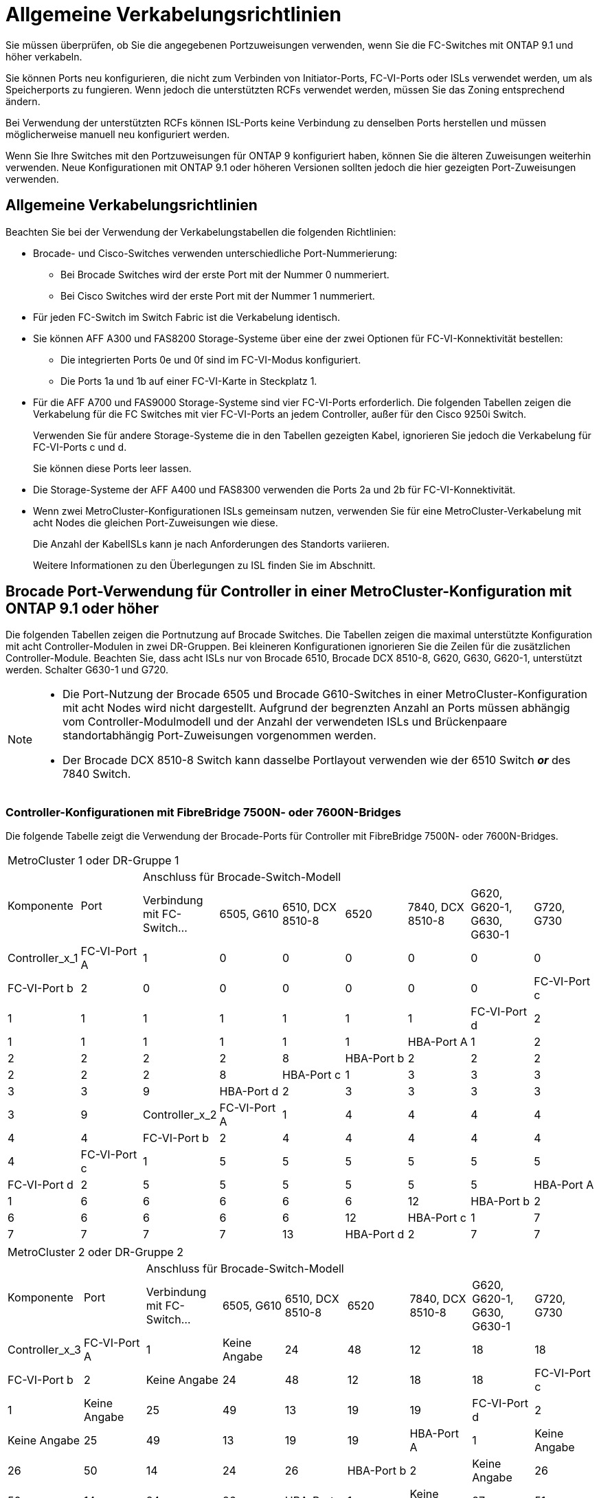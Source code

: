 = Allgemeine Verkabelungsrichtlinien
:allow-uri-read: 


Sie müssen überprüfen, ob Sie die angegebenen Portzuweisungen verwenden, wenn Sie die FC-Switches mit ONTAP 9.1 und höher verkabeln.

Sie können Ports neu konfigurieren, die nicht zum Verbinden von Initiator-Ports, FC-VI-Ports oder ISLs verwendet werden, um als Speicherports zu fungieren. Wenn jedoch die unterstützten RCFs verwendet werden, müssen Sie das Zoning entsprechend ändern.

Bei Verwendung der unterstützten RCFs können ISL-Ports keine Verbindung zu denselben Ports herstellen und müssen möglicherweise manuell neu konfiguriert werden.

Wenn Sie Ihre Switches mit den Portzuweisungen für ONTAP 9 konfiguriert haben, können Sie die älteren Zuweisungen weiterhin verwenden. Neue Konfigurationen mit ONTAP 9.1 oder höheren Versionen sollten jedoch die hier gezeigten Port-Zuweisungen verwenden.



== Allgemeine Verkabelungsrichtlinien

Beachten Sie bei der Verwendung der Verkabelungstabellen die folgenden Richtlinien:

* Brocade- und Cisco-Switches verwenden unterschiedliche Port-Nummerierung:
+
** Bei Brocade Switches wird der erste Port mit der Nummer 0 nummeriert.
** Bei Cisco Switches wird der erste Port mit der Nummer 1 nummeriert.


* Für jeden FC-Switch im Switch Fabric ist die Verkabelung identisch.
* Sie können AFF A300 und FAS8200 Storage-Systeme über eine der zwei Optionen für FC-VI-Konnektivität bestellen:
+
** Die integrierten Ports 0e und 0f sind im FC-VI-Modus konfiguriert.
** Die Ports 1a und 1b auf einer FC-VI-Karte in Steckplatz 1.


* Für die AFF A700 und FAS9000 Storage-Systeme sind vier FC-VI-Ports erforderlich. Die folgenden Tabellen zeigen die Verkabelung für die FC Switches mit vier FC-VI-Ports an jedem Controller, außer für den Cisco 9250i Switch.
+
Verwenden Sie für andere Storage-Systeme die in den Tabellen gezeigten Kabel, ignorieren Sie jedoch die Verkabelung für FC-VI-Ports c und d.

+
Sie können diese Ports leer lassen.

* Die Storage-Systeme der AFF A400 und FAS8300 verwenden die Ports 2a und 2b für FC-VI-Konnektivität.
* Wenn zwei MetroCluster-Konfigurationen ISLs gemeinsam nutzen, verwenden Sie für eine MetroCluster-Verkabelung mit acht Nodes die gleichen Port-Zuweisungen wie diese.
+
Die Anzahl der KabelISLs kann je nach Anforderungen des Standorts variieren.

+
Weitere Informationen zu den Überlegungen zu ISL finden Sie im Abschnitt.





== Brocade Port-Verwendung für Controller in einer MetroCluster-Konfiguration mit ONTAP 9.1 oder höher

Die folgenden Tabellen zeigen die Portnutzung auf Brocade Switches. Die Tabellen zeigen die maximal unterstützte Konfiguration mit acht Controller-Modulen in zwei DR-Gruppen. Bei kleineren Konfigurationen ignorieren Sie die Zeilen für die zusätzlichen Controller-Module. Beachten Sie, dass acht ISLs nur von Brocade 6510, Brocade DCX 8510-8, G620, G630, G620-1, unterstützt werden. Schalter G630-1 und G720.

[NOTE]
====
* Die Port-Nutzung der Brocade 6505 und Brocade G610-Switches in einer MetroCluster-Konfiguration mit acht Nodes wird nicht dargestellt. Aufgrund der begrenzten Anzahl an Ports müssen abhängig vom Controller-Modulmodell und der Anzahl der verwendeten ISLs und Brückenpaare standortabhängig Port-Zuweisungen vorgenommen werden.
* Der Brocade DCX 8510-8 Switch kann dasselbe Portlayout verwenden wie der 6510 Switch *_or_* des 7840 Switch.


====


=== Controller-Konfigurationen mit FibreBridge 7500N- oder 7600N-Bridges

Die folgende Tabelle zeigt die Verwendung der Brocade-Ports für Controller mit FibreBridge 7500N- oder 7600N-Bridges.

|===


9+| MetroCluster 1 oder DR-Gruppe 1 


.2+| Komponente .2+| Port 7+| Anschluss für Brocade-Switch-Modell 


| Verbindung mit FC-Switch... | 6505, G610 | 6510, DCX 8510-8 | 6520 | 7840, DCX 8510-8 | G620, G620-1, G630, G630-1 | G720, G730 


 a| 
Controller_x_1
 a| 
FC-VI-Port A
 a| 
1
 a| 
0
 a| 
0
 a| 
0
 a| 
0
 a| 
0
 a| 
0



 a| 
FC-VI-Port b
 a| 
2
 a| 
0
 a| 
0
 a| 
0
 a| 
0
 a| 
0
 a| 
0



 a| 
FC-VI-Port c
 a| 
1
 a| 
1
 a| 
1
 a| 
1
 a| 
1
 a| 
1
 a| 
1



 a| 
FC-VI-Port d
 a| 
2
 a| 
1
 a| 
1
 a| 
1
 a| 
1
 a| 
1
 a| 
1



 a| 
HBA-Port A
 a| 
1
 a| 
2
 a| 
2
 a| 
2
 a| 
2
 a| 
2
 a| 
8



 a| 
HBA-Port b
 a| 
2
 a| 
2
 a| 
2
 a| 
2
 a| 
2
 a| 
2
 a| 
8



 a| 
HBA-Port c
 a| 
1
 a| 
3
 a| 
3
 a| 
3
 a| 
3
 a| 
3
 a| 
9



 a| 
HBA-Port d
 a| 
2
 a| 
3
 a| 
3
 a| 
3
 a| 
3
 a| 
3
 a| 
9



 a| 
Controller_x_2
 a| 
FC-VI-Port A
 a| 
1
 a| 
4
 a| 
4
 a| 
4
 a| 
4
 a| 
4
 a| 
4



 a| 
FC-VI-Port b
 a| 
2
 a| 
4
 a| 
4
 a| 
4
 a| 
4
 a| 
4
 a| 
4



 a| 
FC-VI-Port c
 a| 
1
 a| 
5
 a| 
5
 a| 
5
 a| 
5
 a| 
5
 a| 
5



 a| 
FC-VI-Port d
 a| 
2
 a| 
5
 a| 
5
 a| 
5
 a| 
5
 a| 
5
 a| 
5



 a| 
HBA-Port A
 a| 
1
 a| 
6
 a| 
6
 a| 
6
 a| 
6
 a| 
6
 a| 
12



 a| 
HBA-Port b
 a| 
2
 a| 
6
 a| 
6
 a| 
6
 a| 
6
 a| 
6
 a| 
12



 a| 
HBA-Port c
 a| 
1
 a| 
7
 a| 
7
 a| 
7
 a| 
7
 a| 
7
 a| 
13



 a| 
HBA-Port d
 a| 
2
 a| 
7
 a| 
7
 a| 
7
 a| 
7
 a| 
7
 a| 
13

|===
|===


9+| MetroCluster 2 oder DR-Gruppe 2 


.2+| Komponente .2+| Port 7+| Anschluss für Brocade-Switch-Modell 


| Verbindung mit FC-Switch... | 6505, G610 | 6510, DCX 8510-8 | 6520 | 7840, DCX 8510-8 | G620, G620-1, G630, G630-1 | G720, G730 


 a| 
Controller_x_3
 a| 
FC-VI-Port A
 a| 
1
 a| 
Keine Angabe
 a| 
24
 a| 
48
 a| 
12
 a| 
18
 a| 
18



 a| 
FC-VI-Port b
 a| 
2
 a| 
Keine Angabe
 a| 
24
 a| 
48
 a| 
12
 a| 
18
 a| 
18



 a| 
FC-VI-Port c
 a| 
1
 a| 
Keine Angabe
 a| 
25
 a| 
49
 a| 
13
 a| 
19
 a| 
19



 a| 
FC-VI-Port d
 a| 
2
 a| 
Keine Angabe
 a| 
25
 a| 
49
 a| 
13
 a| 
19
 a| 
19



 a| 
HBA-Port A
 a| 
1
 a| 
Keine Angabe
 a| 
26
 a| 
50
 a| 
14
 a| 
24
 a| 
26



 a| 
HBA-Port b
 a| 
2
 a| 
Keine Angabe
 a| 
26
 a| 
50
 a| 
14
 a| 
24
 a| 
26



 a| 
HBA-Port c
 a| 
1
 a| 
Keine Angabe
 a| 
27
 a| 
51
 a| 
15
 a| 
25
 a| 
27



 a| 
HBA-Port d
 a| 
2
 a| 
Keine Angabe
 a| 
27
 a| 
51
 a| 
15
 a| 
25
 a| 
27



 a| 
Controller_x_4
 a| 
FC-VI-Port A
 a| 
1
 a| 
Keine Angabe
 a| 
28
 a| 
52
 a| 
16
 a| 
22
 a| 
22



 a| 
FC-VI-Port b
 a| 
2
 a| 
Keine Angabe
 a| 
28
 a| 
52
 a| 
16
 a| 
22
 a| 
22



 a| 
FC-VI-Port c
 a| 
1
 a| 
Keine Angabe
 a| 
29
 a| 
53
 a| 
17
 a| 
23
 a| 
23



 a| 
FC-VI-Port d
 a| 
2
 a| 
Keine Angabe
 a| 
29
 a| 
53
 a| 
17
 a| 
23
 a| 
23



 a| 
HBA-Port A
 a| 
1
 a| 
Keine Angabe
 a| 
30
 a| 
54
 a| 
18
 a| 
28
 a| 
30



 a| 
HBA-Port b
 a| 
2
 a| 
Keine Angabe
 a| 
30
 a| 
54
 a| 
18
 a| 
28
 a| 
30



 a| 
HBA-Port c
 a| 
1
 a| 
Keine Angabe
 a| 
31
 a| 
55
 a| 
19
 a| 
29
 a| 
31



 a| 
HBA-Port d
 a| 
2
 a| 
Keine Angabe
 a| 
31
 a| 
55
 a| 
19
 a| 
29
 a| 
31

|===


=== Shelf-Konfigurationen mit FibreBridge 7500N oder 7600N und nur einem FC-Port (FC1 oder FC2)

.MetroCluster 1 oder DR-Gruppe 1
In der folgenden Tabelle sind die unterstützten Shelf-Konfigurationen in MetroCluster 1 oder DR-Gruppe 1 mit FibreBridge 7500N oder 7600N und nur einem FC-Port (FC1 oder FC2) aufgeführt. Bei Verwendung dieser Konfigurationstabelle sollten Sie Folgendes beachten:

* Bei 6510- und DCX 8510-8-Switches können Sie zusätzliche Bridges mit den Ports 16-19 verkabeln.
* Bei 6520 Switches können Sie zusätzliche Brücken mit den Ports 16-21 und 24-45 verkabeln.


|===


9+| MetroCluster 1 oder DR-Gruppe 1 


.2+| Komponente .2+| Port 7+| Anschluss für Brocade-Switch-Modell 


| Verbindung mit FC-Switch... | 6505, G610 | 6510, DCX 8510-8 | 6520 | 7840, DCX 8510-8 | G620, G620-1, G630, G630-1 | G720, G730 


 a| 
Stack 1
 a| 
Bridge_x_1a
 a| 
1
 a| 
8
 a| 
8
 a| 
8
 a| 
8
 a| 
8
 a| 
10



 a| 
Bridge_x_1b
 a| 
2
 a| 
8
 a| 
8
 a| 
8
 a| 
8
 a| 
8
 a| 
10



 a| 
Stack 2
 a| 
Bridge_x_2a
 a| 
1
 a| 
9
 a| 
9
 a| 
9
 a| 
9
 a| 
9
 a| 
11



 a| 
Bridge_x_2b
 a| 
2
 a| 
9
 a| 
9
 a| 
9
 a| 
9
 a| 
9
 a| 
11



 a| 
Stapel 3
 a| 
Bridge_x_3a
 a| 
1
 a| 
10
 a| 
10
 a| 
10
 a| 
10
 a| 
10
 a| 
14



 a| 
Bridge_x_4b
 a| 
2
 a| 
10
 a| 
10
 a| 
10
 a| 
10
 a| 
10
 a| 
14



 a| 
Stapel 4
 a| 
Bridge_x_4a
 a| 
1
 a| 
11
 a| 
11
 a| 
11
 a| 
11
 a| 
11
 a| 
15



 a| 
Bridge_x_4b
 a| 
2
 a| 
11
 a| 
11
 a| 
11
 a| 
11
 a| 
11
 a| 
15



 a| 
Stapel 5
 a| 
Bridge_x_5a
 a| 
1
 a| 
12
 a| 
12
 a| 
12
 a| 
Keine Angabe
 a| 
12
 a| 
16



 a| 
Bridge_x_5b
 a| 
2
 a| 
12
 a| 
12
 a| 
12
 a| 
Keine Angabe
 a| 
12
 a| 
16



 a| 
Stapel 6
 a| 
Bridge_x_6a
 a| 
1
 a| 
13
 a| 
13
 a| 
13
 a| 
Keine Angabe
 a| 
13
 a| 
17



 a| 
Bridge_x_6b
 a| 
2
 a| 
13
 a| 
13
 a| 
13
 a| 
Keine Angabe
 a| 
13
 a| 
17



 a| 
Stapel 7
 a| 
Bridge_x_7a
 a| 
1
 a| 
14
 a| 
14
 a| 
14
 a| 
Keine Angabe
 a| 
14
 a| 
20



 a| 
Bridge_x_7b
 a| 
2
 a| 
14
 a| 
14
 a| 
14
 a| 
Keine Angabe
 a| 
14
 a| 
20



 a| 
Stapel 8
 a| 
Bridge_x_8a
 a| 
1
 a| 
15
 a| 
15
 a| 
15
 a| 
Keine Angabe
 a| 
15
 a| 
21



 a| 
Bridge_x_8b
 a| 
2
 a| 
15
 a| 
15
 a| 
15
 a| 
Keine Angabe
 a| 
15
 a| 
21

|===
.MetroCluster 2 oder DR-Gruppe 2
In der folgenden Tabelle sind die unterstützten Shelf-Konfigurationen in MetroCluster 2 oder DR-Gruppe 2 für FibreBridge 7500N- oder 7600N-Bridges mit nur einem FC-Port (FC1 oder FC2) aufgeführt. Bei Verwendung dieser Konfigurationstabelle sollten Sie Folgendes beachten:

* Bei 6520 Switches können Sie zusätzliche Brücken mit den Ports 64-69 und 72-93 verkabeln.


|===


9+| MetroCluster 2 oder DR-Gruppe 2 


.2+| Komponente .2+| Port 7+| Anschluss für Brocade-Switch-Modell 


| Verbindung mit FC-Switch... | 6505, G610 | 6510, DCX 8510-8 | 6520 | 7840, DCX 8510-8 | G620, G620-1, G630, G630-1 | G720, G730 


 a| 
Stack 1
 a| 
Bridge_x_1a
 a| 
1
 a| 
Keine Angabe
 a| 
32
 a| 
56
 a| 
29
 a| 
26
 a| 
32



 a| 
Bridge_x_1b
 a| 
2
 a| 
Keine Angabe
 a| 
32
 a| 
56
 a| 
29
 a| 
26
 a| 
32



 a| 
Stack 2
 a| 
Bridge_x_2a
 a| 
1
 a| 
Keine Angabe
 a| 
33
 a| 
57
 a| 
21
 a| 
27
 a| 
33



 a| 
Bridge_x_2b
 a| 
2
 a| 
Keine Angabe
 a| 
33
 a| 
57
 a| 
21
 a| 
27
 a| 
33



 a| 
Stapel 3
 a| 
Bridge_x_3a
 a| 
1
 a| 
Keine Angabe
 a| 
34
 a| 
58
 a| 
22
 a| 
30
 a| 
34



 a| 
Bridge_x_4b
 a| 
2
 a| 
Keine Angabe
 a| 
34
 a| 
58
 a| 
22
 a| 
30
 a| 
34



 a| 
Stapel 4
 a| 
Bridge_x_4a
 a| 
1
 a| 
Keine Angabe
 a| 
35
 a| 
59
 a| 
23
 a| 
31
 a| 
35



 a| 
Bridge_x_4b
 a| 
2
 a| 
Keine Angabe
 a| 
35
 a| 
59
 a| 
23
 a| 
31
 a| 
35



 a| 
Stapel 5
 a| 
Bridge_x_5a
 a| 
1
 a| 
Keine Angabe
 a| 
Keine Angabe
 a| 
60
 a| 
Keine Angabe
 a| 
32
 a| 
36



 a| 
Bridge_x_5b
 a| 
2
 a| 
Keine Angabe
 a| 
Keine Angabe
 a| 
60
 a| 
Keine Angabe
 a| 
32
 a| 
36



 a| 
Stapel 6
 a| 
Bridge_x_6a
 a| 
1
 a| 
Keine Angabe
 a| 
Keine Angabe
 a| 
61
 a| 
Keine Angabe
 a| 
33
 a| 
37



 a| 
Bridge_x_6b
 a| 
2
 a| 
Keine Angabe
 a| 
Keine Angabe
 a| 
61
 a| 
Keine Angabe
 a| 
33
 a| 
37



 a| 
Stapel 7
 a| 
Bridge_x_7a
 a| 
1
 a| 
Keine Angabe
 a| 
Keine Angabe
 a| 
62
 a| 
Keine Angabe
 a| 
34
 a| 
38



 a| 
Bridge_x_7b
 a| 
2
 a| 
Keine Angabe
 a| 
Keine Angabe
 a| 
62
 a| 
Keine Angabe
 a| 
34
 a| 
38



 a| 
Stapel 8
 a| 
Bridge_x_8a
 a| 
1
 a| 
Keine Angabe
 a| 
Keine Angabe
 a| 
63
 a| 
Keine Angabe
 a| 
35
 a| 
39



 a| 
Bridge_x_8b
 a| 
2
 a| 
Keine Angabe
 a| 
Keine Angabe
 a| 
63
 a| 
Keine Angabe
 a| 
35
 a| 
39

|===


=== Shelf-Konfigurationen mit FibreBridge 7500N oder 7600N mit beiden FC-Ports (FC1 oder FC2)

.MetroCluster 1 oder DR-Gruppe 1
In der folgenden Tabelle sind die unterstützten Shelf-Konfigurationen in MetroCluster 1 oder DR-Gruppe 1 für FibreBridge 7500N- oder 7600N-Bridges unter Verwendung beider FC-Ports (FC1 oder FC2) aufgeführt. Bei Verwendung dieser Konfigurationstabelle sollten Sie Folgendes beachten:

* Bei 6510- und DCX 8510-8-Switches können Sie zusätzliche Bridges mit den Ports 16-19 verkabeln.
* Bei 6520 Switches können Sie zusätzliche Brücken mit den Ports 16-21 und 24-45 verkabeln.


|===


10+| MetroCluster 1 oder DR-Gruppe 1 


2.2+| Komponente .2+| Port 7+| Anschluss für Brocade-Switch-Modell 


| Verbindung mit FC-Switch... | 6505, G610 | 6510, DCX 8510-8 | 6520 | 7840, DCX 8510-8 | G620, G620-1, G630, G630-1 | G720, G730 


 a| 
Stack 1
 a| 
Bridge_x_1a
 a| 
FC1
 a| 
1
 a| 
8
 a| 
8
 a| 
8
 a| 
8
 a| 
8
 a| 
10



 a| 
FC2
 a| 
2
 a| 
8
 a| 
8
 a| 
8
 a| 
8
 a| 
8
 a| 
10



 a| 
Bridge_x_1b
 a| 
FC1
 a| 
1
 a| 
9
 a| 
9
 a| 
9
 a| 
9
 a| 
9
 a| 
11



 a| 
FC2
 a| 
2
 a| 
9
 a| 
9
 a| 
9
 a| 
9
 a| 
9
 a| 
11



 a| 
Stack 2
 a| 
Bridge_x_2a
 a| 
FC1
 a| 
1
 a| 
10
 a| 
10
 a| 
10
 a| 
10
 a| 
10
 a| 
14



 a| 
FC2
 a| 
2
 a| 
10
 a| 
10
 a| 
10
 a| 
10
 a| 
10
 a| 
14



 a| 
Bridge_x_2b
 a| 
FC1
 a| 
1
 a| 
11
 a| 
11
 a| 
11
 a| 
11
 a| 
11
 a| 
15



 a| 
FC2
 a| 
2
 a| 
11
 a| 
11
 a| 
11
 a| 
11
 a| 
11
 a| 
15



 a| 
Stapel 3
 a| 
Bridge_x_3a
 a| 
FC1
 a| 
1
 a| 
12
 a| 
12
 a| 
12
 a| 
Keine Angabe
 a| 
12
 a| 
16



 a| 
FC2
 a| 
2
 a| 
12
 a| 
12
 a| 
12
 a| 
Keine Angabe
 a| 
12
 a| 
16



 a| 
Bridge_x_3b
 a| 
FC1
 a| 
1
 a| 
13
 a| 
13
 a| 
13
 a| 
Keine Angabe
 a| 
13
 a| 
17



 a| 
FC2
 a| 
2
 a| 
13
 a| 
13
 a| 
13
 a| 
Keine Angabe
 a| 
13
 a| 
17



 a| 
Stapel 4
 a| 
Bridge_x_4a
 a| 
FC1
 a| 
1
 a| 
14
 a| 
14
 a| 
14
 a| 
Keine Angabe
 a| 
14
 a| 
20



 a| 
FC2
 a| 
2
 a| 
14
 a| 
14
 a| 
14
 a| 
Keine Angabe
 a| 
14
 a| 
20



 a| 
Bridge_x_4b
 a| 
FC1
 a| 
1
 a| 
15
 a| 
15
 a| 
15
 a| 
Keine Angabe
 a| 
15
 a| 
21



 a| 
FC2
 a| 
2
 a| 
15
 a| 
15
 a| 
15
 a| 
Keine Angabe
 a| 
15
 a| 
21

|===
.MetroCluster 2 oder DR-Gruppe 2
In der folgenden Tabelle sind die unterstützten Shelf-Konfigurationen in MetroCluster 2 oder DR-Gruppe 2 für FibreBridge 7500N- oder 7600N-Bridges unter Verwendung beider FC-Ports (FC1 oder FC2) aufgeführt. Bei Verwendung dieser Konfigurationstabelle sollten Sie Folgendes beachten:

* Bei 6520 Switches können Sie zusätzliche Brücken mit den Ports 64-69 und 72-93 verkabeln.


|===


10+| MetroCluster 2 oder DR-Gruppe 2 


2.2+| Komponente .2+| Port 7+| Anschluss für Brocade-Switch-Modell 


| Verbindung mit FC-Switch... | 6505, G610 | 6510, DCX 8510-8 | 6520 | 7840, DCX 8510-8 | G620, G620-1, G630, G630-1 | G720, G730 


 a| 
Stack 1
 a| 
Bridge_x_1a
 a| 
FC1
 a| 
1
 a| 
Keine Angabe
 a| 
32
 a| 
56
 a| 
20
 a| 
26
 a| 
32



 a| 
FC2
 a| 
2
 a| 
Keine Angabe
 a| 
32
 a| 
56
 a| 
20
 a| 
26
 a| 
32



 a| 
Bridge_x_1b
 a| 
FC1
 a| 
1
 a| 
Keine Angabe
 a| 
33
 a| 
57
 a| 
21
 a| 
27
 a| 
33



 a| 
FC2
 a| 
2
 a| 
Keine Angabe
 a| 
33
 a| 
57
 a| 
21
 a| 
27
 a| 
33



 a| 
Stack 2
 a| 
Bridge_x_2a
 a| 
FC1
 a| 
1
 a| 
Keine Angabe
 a| 
34
 a| 
58
 a| 
22
 a| 
30
 a| 
34



 a| 
FC2
 a| 
2
 a| 
Keine Angabe
 a| 
34
 a| 
58
 a| 
22
 a| 
30
 a| 
34



 a| 
Bridge_x_2b
 a| 
FC1
 a| 
1
 a| 
Keine Angabe
 a| 
35
 a| 
59
 a| 
23
 a| 
31
 a| 
35



 a| 
FC2
 a| 
2
 a| 
Keine Angabe
 a| 
35
 a| 
59
 a| 
23
 a| 
31
 a| 
35



 a| 
Stapel 3
 a| 
Bridge_x_3a
 a| 
FC1
 a| 
1
 a| 
Keine Angabe
 a| 
Keine Angabe
 a| 
60
 a| 
Keine Angabe
 a| 
32
 a| 
36



 a| 
FC2
 a| 
2
 a| 
Keine Angabe
 a| 
Keine Angabe
 a| 
60
 a| 
Keine Angabe
 a| 
32
 a| 
36



 a| 
Bridge_x_3b
 a| 
FC1
 a| 
1
 a| 
Keine Angabe
 a| 
Keine Angabe
 a| 
61
 a| 
Keine Angabe
 a| 
32
 a| 
37



 a| 
FC2
 a| 
2
 a| 
Keine Angabe
 a| 
Keine Angabe
 a| 
61
 a| 
Keine Angabe
 a| 
32
 a| 
37



 a| 
Stapel 4
 a| 
Bridge_x_4a
 a| 
FC1
 a| 
1
 a| 
Keine Angabe
 a| 
Keine Angabe
 a| 
62
 a| 
Keine Angabe
 a| 
34
 a| 
38



 a| 
FC2
 a| 
2
 a| 
Keine Angabe
 a| 
Keine Angabe
 a| 
62
 a| 
Keine Angabe
 a| 
34
 a| 
38



 a| 
Bridge_x_4b
 a| 
FC1
 a| 
1
 a| 
Keine Angabe
 a| 
Keine Angabe
 a| 
63
 a| 
Keine Angabe
 a| 
35
 a| 
39



 a| 
FC2
 a| 
2
 a| 
Keine Angabe
 a| 
Keine Angabe
 a| 
63
 a| 
Keine Angabe
 a| 
35
 a| 
39

|===


== Verwendung von Brocade Ports für ISLs in einer MetroCluster-Konfiguration mit ONTAP 9.1 oder höher

Die folgende Tabelle zeigt die Verwendung des ISL-Ports für die Brocade-Switches.


NOTE: AFF A700 oder FAS9000 Systeme unterstützen bis zu acht ISLs und verbessern so die Performance. Von den Brocade 6510 und G620 Switches werden acht ISLs unterstützt.

|===


| Switch-Modell | ISL-Port | Switch-Port 


 a| 
Brocade 6520
 a| 
ISL-Port 1
 a| 
23



 a| 
ISL-Port 2
 a| 
47



 a| 
ISL-Port 3
 a| 
71



 a| 
ISL-Port 4
 a| 
95



 a| 
Brocade 6505
 a| 
ISL-Port 1
 a| 
20



 a| 
ISL-Port 2
 a| 
21



 a| 
ISL-Port 3
 a| 
22



 a| 
ISL-Port 4
 a| 
23



 a| 
Brocade 6510 und Brocade DCX 8510-8
 a| 
ISL-Port 1
 a| 
40



 a| 
ISL-Port 2
 a| 
41



 a| 
ISL-Port 3
 a| 
42



 a| 
ISL-Port 4
 a| 
43



 a| 
ISL-Port 5
 a| 
44



 a| 
ISL-Port 6
 a| 
45



 a| 
ISL-Port 7
 a| 
46



 a| 
ISL-Port 8
 a| 
47



 a| 
Brocade 7810
 a| 
ISL-Port 1
 a| 
ge2 (10 Gbit/s)



 a| 
ISL-Port 2
 a| 
ge3 (10 Gbit/s)



 a| 
ISL-Port 3
 a| 
ge4 (10 Gbit/s)



 a| 
ISL-Port 4
 a| 
Ge5 (10 Gbit/s)



 a| 
ISL-Port 5
 a| 
ge6 (10 Gbit/s)



 a| 
ISL-Port 6
 a| 
Ge7 (10 Gbit/s)



 a| 
Brocade 7840

*Hinweis*: Der Brocade 7840 Switch unterstützt entweder zwei 40 Gbps VE-Ports oder bis zu vier 10 Gbps VE-Ports pro Switch zur Erstellung von FCIP ISLs.
 a| 
ISL-Port 1
 a| 
ge0 (40 Gbit/s) oder ge2 (10 Gbit/s)



 a| 
ISL-Port 2
 a| 
ge1 (40 Gbit/s) oder ge3 (10 Gbit/s)



 a| 
ISL-Port 3
 a| 
ge10 (10 Gbit/s)



 a| 
ISL-Port 4
 a| 
Ge11 (10 Gbit/s)



 a| 
Brocade G610
 a| 
ISL-Port 1
 a| 
20



 a| 
ISL-Port 2
 a| 
21



 a| 
ISL-Port 3
 a| 
22



 a| 
ISL-Port 4
 a| 
23



 a| 
BROCADE G620, G620-1, G630, G630-1, G720
 a| 
ISL-Port 1
 a| 
40



 a| 
ISL-Port 2
 a| 
41



 a| 
ISL-Port 3
 a| 
42



 a| 
ISL-Port 4
 a| 
43



 a| 
ISL-Port 5
 a| 
44



 a| 
ISL-Port 6
 a| 
45



 a| 
ISL-Port 7
 a| 
46



 a| 
ISL-Port 8
 a| 
47

|===


== Verwendung von Cisco Ports für Controller in einer MetroCluster-Konfiguration mit ONTAP 9.4 oder höher

In den Tabellen sind die maximal unterstützten Konfigurationen mit acht Controller-Modulen in zwei DR-Gruppen aufgeführt. Bei kleineren Konfigurationen ignorieren Sie die Zeilen für die zusätzlichen Controller-Module.


NOTE: Informationen zu Cisco 9132T finden Sie unter <<cisco_9132t_port,Verwendung des Cisco 9132T-Ports in einer MetroCluster-Konfiguration mit ONTAP 9.4 oder höher>>.

|===


4+| Cisco 9396S 


| Komponente | Port | Schalter 1 | Schalter 2 


 a| 
Controller_x_1
 a| 
FC-VI-Port A
 a| 
1
 a| 
-



 a| 
FC-VI-Port b
 a| 
-
 a| 
1



 a| 
FC-VI-Port c
 a| 
2
 a| 
-



 a| 
FC-VI-Port d
 a| 
-
 a| 
2



 a| 
HBA-Port A
 a| 
3
 a| 
-



 a| 
HBA-Port b
 a| 
-
 a| 
3



 a| 
HBA-Port c
 a| 
4
 a| 
-



 a| 
HBA-Port d
 a| 
-
 a| 
4



 a| 
Controller_x_2
 a| 
FC-VI-Port A
 a| 
5
 a| 
-



 a| 
FC-VI-Port b
 a| 
-
 a| 
5



 a| 
FC-VI-Port c
 a| 
6
 a| 
-



 a| 
FC-VI-Port d
 a| 
-
 a| 
6



 a| 
HBA-Port A
 a| 
7
 a| 
-



 a| 
HBA-Port b
 a| 
-
 a| 
7



 a| 
HBA-Port c
 a| 
8
 a| 



 a| 
HBA-Port d
 a| 
-
 a| 
8



 a| 
Controller_x_3
 a| 
FC-VI-Port A
 a| 
49
 a| 



 a| 
FC-VI-Port b
 a| 
-
 a| 
49



 a| 
FC-VI-Port c
 a| 
50
 a| 
-



 a| 
FC-VI-Port d
 a| 
-
 a| 
50



 a| 
HBA-Port A
 a| 
51
 a| 
-



 a| 
HBA-Port b
 a| 
-
 a| 
51



 a| 
HBA-Port c
 a| 
52
 a| 



 a| 
HBA-Port d
 a| 
-
 a| 
52



 a| 
Controller_x_4
 a| 
FC-VI-Port A
 a| 
53
 a| 
-



 a| 
FC-VI-Port b
 a| 
-
 a| 
53



 a| 
FC-VI-Port c
 a| 
54
 a| 
-



 a| 
FC-VI-Port d
 a| 
-
 a| 
54



 a| 
HBA-Port A
 a| 
55
 a| 
-



 a| 
HBA-Port b
 a| 
-
 a| 
55



 a| 
HBA-Port c
 a| 
56
 a| 
-



 a| 
HBA-Port d
 a| 
-
 a| 
56

|===
|===


4+| Cisco 9148S 


| Komponente | Port | Schalter 1 | Schalter 2 


 a| 
Controller_x_1
 a| 
FC-VI-Port A
 a| 
1
 a| 



 a| 
FC-VI-Port b
 a| 
-
 a| 
1



 a| 
FC-VI-Port c
 a| 
2
 a| 
-



 a| 
FC-VI-Port d
 a| 
-
 a| 
2



 a| 
HBA-Port A
 a| 
3
 a| 
-



 a| 
HBA-Port b
 a| 
-
 a| 
3



 a| 
HBA-Port c
 a| 
4
 a| 
-



 a| 
HBA-Port d
 a| 
-
 a| 
4



 a| 
Controller_x_2
 a| 
FC-VI-Port A
 a| 
5
 a| 
-



 a| 
FC-VI-Port b
 a| 
-
 a| 
5



 a| 
FC-VI-Port c
 a| 
6
 a| 
-



 a| 
FC-VI-Port d
 a| 
-
 a| 
6



 a| 
HBA-Port A
 a| 
7
 a| 
-



 a| 
HBA-Port b
 a| 
-
 a| 
7



 a| 
HBA-Port c
 a| 
8
 a| 
-



 a| 
HBA-Port d
 a| 
-
 a| 
8



 a| 
Controller_x_3
 a| 
FC-VI-Port A
 a| 
25
 a| 



 a| 
FC-VI-Port b
 a| 
-
 a| 
25



 a| 
FC-VI-Port c
 a| 
26
 a| 
-



 a| 
FC-VI-Port d
 a| 
-
 a| 
26



 a| 
HBA-Port A
 a| 
27
 a| 
-



 a| 
HBA-Port b
 a| 
-
 a| 
27



 a| 
HBA-Port c
 a| 
28
 a| 
-



 a| 
HBA-Port d
 a| 
-
 a| 
28



 a| 
Controller_x_4
 a| 
FC-VI-Port A
 a| 
29
 a| 
-



 a| 
FC-VI-Port b
 a| 
-
 a| 
29



 a| 
FC-VI-Port c
 a| 
30
 a| 
-



 a| 
FC-VI-Port d
 a| 
-
 a| 
30



 a| 
HBA-Port A
 a| 
31
 a| 
-



 a| 
HBA-Port b
 a| 
-
 a| 
31



 a| 
HBA-Port c
 a| 
32
 a| 
-



 a| 
HBA-Port d
 a| 
-
 a| 
32

|===

NOTE: In der folgenden Tabelle werden die Systeme mit zwei FC-VI-Ports angezeigt. Die AFF Systeme A700 und FAS9000 verfügen über vier FC-VI-Ports (A, b, c und d). Bei Verwendung eines AFF A700 oder FAS9000 Systems bewegen sich die Port-Zuweisungen an einer Position entlang. FC-VI-Ports c und d beispielsweise zu Switch-Port 2 und HBA-Ports A und b gelangen zu Switch-Port 3.

|===


4+| Cisco 9250i Hinweis: Der Cisco 9250i-Switch wird für MetroCluster-Konfigurationen mit acht Nodes nicht unterstützt. 


| Komponente | Port | Schalter 1 | Schalter 2 


 a| 
Controller_x_1
 a| 
FC-VI-Port A
 a| 
1
 a| 
-



 a| 
FC-VI-Port b
 a| 
-
 a| 
1



 a| 
HBA-Port A
 a| 
2
 a| 
-



 a| 
HBA-Port b
 a| 
-
 a| 
2



 a| 
HBA-Port c
 a| 
3
 a| 
-



 a| 
HBA-Port d
 a| 
-
 a| 
3



 a| 
Controller_x_2
 a| 
FC-VI-Port A
 a| 
4
 a| 
-



 a| 
FC-VI-Port b
 a| 
-
 a| 
4



 a| 
HBA-Port A
 a| 
5
 a| 
-



 a| 
HBA-Port b
 a| 
-
 a| 
5



 a| 
HBA-Port c
 a| 
6
 a| 
-



 a| 
HBA-Port d
 a| 
-
 a| 
6



 a| 
Controller_x_3
 a| 
FC-VI-Port A
 a| 
7
 a| 
-



 a| 
FC-VI-Port b
 a| 
-
 a| 
7



 a| 
HBA-Port A
 a| 
8
 a| 
-



 a| 
HBA-Port b
 a| 
-
 a| 
8



 a| 
HBA-Port c
 a| 
9
 a| 
-



 a| 
HBA-Port d
 a| 
-
 a| 
9



 a| 
Controller_x_4
 a| 
FC-VI-Port A
 a| 
10
 a| 
-



 a| 
FC-VI-Port b
 a| 
-
 a| 
10



 a| 
HBA-Port A
 a| 
11
 a| 
-



 a| 
HBA-Port b
 a| 
-
 a| 
11



 a| 
HBA-Port c
 a| 
13
 a| 
-



 a| 
HBA-Port d
 a| 
-
 a| 
13

|===


== Cisco Port-Einsatz für FC-to-SAS-Bridges in einer MetroCluster-Konfiguration mit ONTAP 9.1 oder höher

|===


4+| Cisco 9396S 


| FibreBridge 7500N oder 7600N mit zwei FC-Ports | Port | Schalter 1 | Schalter 2 


 a| 
Bridge_x_1a
 a| 
FC1
 a| 
9
 a| 
-



 a| 
FC2
 a| 
-
 a| 
9



 a| 
Bridge_x_1b
 a| 
FC1
 a| 
10
 a| 
-



 a| 
FC2
 a| 
-
 a| 
10



 a| 
Bridge_x_2a
 a| 
FC1
 a| 
11
 a| 
-



 a| 
FC2
 a| 
-
 a| 
11



 a| 
Bridge_x_2b
 a| 
FC1
 a| 
12
 a| 
-



 a| 
FC2
 a| 
-
 a| 
12



 a| 
Bridge_x_3a
 a| 
FC1
 a| 
13
 a| 
-



 a| 
FC2
 a| 
-
 a| 
13



 a| 
Bridge_x_3b
 a| 
FC1
 a| 
14
 a| 
-



 a| 
FC2
 a| 
-
 a| 
14



 a| 
Bridge_x_4a
 a| 
FC1
 a| 
15
 a| 
-



 a| 
FC2
 a| 
-
 a| 
15



 a| 
Bridge_x_4b
 a| 
FC1
 a| 
16
 a| 
-



 a| 
FC2
 a| 
-
 a| 
16

|===
Sie können weitere Brücken mit den Ports 17 bis 40 und 57 bis 88 nach demselben Muster verbinden.

|===


4+| Cisco 9148S 


| FibreBridge 7500N oder 7600N mit zwei FC-Ports | Port | Schalter 1 | Schalter 2 


 a| 
Bridge_x_1a
 a| 
FC1
 a| 
9
 a| 
-



 a| 
FC2
 a| 
-
 a| 
9



 a| 
Bridge_x_1b
 a| 
FC1
 a| 
10
 a| 
-



 a| 
FC2
 a| 
-
 a| 
10



 a| 
Bridge_x_2a
 a| 
FC1
 a| 
11
 a| 
-



 a| 
FC2
 a| 
-
 a| 
11



 a| 
Bridge_x_2b
 a| 
FC1
 a| 
12
 a| 
-



 a| 
FC2
 a| 
-
 a| 
12



 a| 
Bridge_x_3a
 a| 
FC1
 a| 
13
 a| 
-



 a| 
FC2
 a| 
-
 a| 
13



 a| 
Bridge_x_3b
 a| 
FC1
 a| 
14
 a| 
-



 a| 
FC2
 a| 
-
 a| 
14



 a| 
Bridge_x_4a
 a| 
FC1
 a| 
15
 a| 
-



 a| 
FC2
 a| 
-
 a| 
15



 a| 
Bridge_x_4b
 a| 
FC1
 a| 
16
 a| 
-



 a| 
FC2
 a| 
-
 a| 
16

|===
Sie können zusätzliche Bridges für eine zweite DR-Gruppe oder eine zweite MetroCluster-Konfiguration mit den Ports 33 bis 40 verbinden, wie im gleichen Muster ausgeführt.

|===


4+| Cisco 9250i 


| FibreBridge 7500N oder 7600N mit zwei FC-Ports | Port | Schalter 1 | Schalter 2 


 a| 
Bridge_x_1a
 a| 
FC1
 a| 
14
 a| 
-



 a| 
FC2
 a| 
-
 a| 
14



 a| 
Bridge_x_1b
 a| 
FC1
 a| 
15
 a| 
-



 a| 
FC2
 a| 
-
 a| 
15



 a| 
Bridge_x_2a
 a| 
FC1
 a| 
17
 a| 
-



 a| 
FC2
 a| 
-
 a| 
17



 a| 
Bridge_x_2b
 a| 
FC1
 a| 
18
 a| 
-



 a| 
FC2
 a| 
-
 a| 
18



 a| 
Bridge_x_3a
 a| 
FC1
 a| 
19
 a| 
-



 a| 
FC2
 a| 
-
 a| 
19



 a| 
Bridge_x_3b
 a| 
FC1
 a| 
21
 a| 
-



 a| 
FC2
 a| 
-
 a| 
21



 a| 
Bridge_x_4a
 a| 
FC1
 a| 
22
 a| 
-



 a| 
FC2
 a| 
-
 a| 
22



 a| 
Bridge_x_4b
 a| 
FC1
 a| 
23
 a| 
-



 a| 
FC2
 a| 
-
 a| 
23

|===
Sie können zusätzliche Bridges für eine zweite DR-Gruppe oder eine zweite MetroCluster-Konfiguration mit den Ports 25 bis 48 verbinden, wie im gleichen Muster ausgeführt.

Die folgenden Tabellen zeigen die Verwendung von Bridge-Ports bei Verwendung von FibreBridge 7500N- oder 7600N-Bridges mit nur einem FC-Port (FC1 oder FC2). Bei FibreBridge 7500N- oder 7600N-Brücken mit einem FC-Port können Sie FC1 oder FC2 mit dem als FC1 angegebenen Port verbinden. Sie können auch zusätzliche Brücken über die Ports 25-48 anschließen.

|===


4+| FibreBridge 7500N- oder 7600N-Brücken über einen FC-Port 


.2+| FibreBridge 7500N oder 7600N mit einem FC-Port .2+| Port 2+| Cisco 9396S 


| Schalter 1 | Schalter 2 


 a| 
Bridge_x_1a
 a| 
FC1
 a| 
9
 a| 
-



 a| 
Bridge_x_1b
 a| 
FC1
 a| 
-
 a| 
9



 a| 
Bridge_x_2a
 a| 
FC1
 a| 
10
 a| 
-



 a| 
Bridge_x_2b
 a| 
FC1
 a| 
-
 a| 
10



 a| 
Bridge_x_3a
 a| 
FC1
 a| 
11
 a| 
-



 a| 
Bridge_x_3b
 a| 
FC1
 a| 
-
 a| 
11



 a| 
Bridge_x_4a
 a| 
FC1
 a| 
12
 a| 
-



 a| 
Bridge_x_4b
 a| 
FC1
 a| 
-
 a| 
12



 a| 
Bridge_x_5a
 a| 
FC1
 a| 
13
 a| 
-



 a| 
Bridge_x_5b
 a| 
FC1
 a| 
-
 a| 
13



 a| 
Bridge_x_6a
 a| 
FC1
 a| 
14
 a| 
-



 a| 
Bridge_x_6b
 a| 
FC1
 a| 
-
 a| 
14



 a| 
Bridge_x_7a
 a| 
FC1
 a| 
15
 a| 
-



 a| 
Bridge_x_7b
 a| 
FC1
 a| 
-
 a| 
15



 a| 
Bridge_x_8a
 a| 
FC1
 a| 
16
 a| 
-



 a| 
Bridge_x_8b
 a| 
FC1
 a| 
-
 a| 
16

|===
Sie können weitere Brücken mit den Ports 17 bis 40 und 57 bis 88 nach demselben Muster verbinden.

|===


4+| FibreBridge 7500N- oder 7600N-Brücken über einen FC-Port 


.2+| Brücke .2+| Port 2+| Cisco 9148S 


| Schalter 1 | Schalter 2 


 a| 
Bridge_x_1a
 a| 
FC1
 a| 
9
 a| 
-



 a| 
Bridge_x_1b
 a| 
FC1
 a| 
-
 a| 
9



 a| 
Bridge_x_2a
 a| 
FC1
 a| 
10
 a| 
-



 a| 
Bridge_x_2b
 a| 
FC1
 a| 
-
 a| 
10



 a| 
Bridge_x_3a
 a| 
FC1
 a| 
11
 a| 
-



 a| 
Bridge_x_3b
 a| 
FC1
 a| 
-
 a| 
11



 a| 
Bridge_x_4a
 a| 
FC1
 a| 
12
 a| 
-



 a| 
Bridge_x_4b
 a| 
FC1
 a| 
-
 a| 
12



 a| 
Bridge_x_5a
 a| 
FC1
 a| 
13
 a| 
-



 a| 
Bridge_x_5b
 a| 
FC1
 a| 
-
 a| 
13



 a| 
Bridge_x_6a
 a| 
FC1
 a| 
14
 a| 
-



 a| 
Bridge_x_6b
 a| 
FC1
 a| 
-
 a| 
14



 a| 
Bridge_x_7a
 a| 
FC1
 a| 
15
 a| 
-



 a| 
Bridge_x_7b
 a| 
FC1
 a| 
-
 a| 
15



 a| 
Bridge_x_8a
 a| 
FC1
 a| 
16
 a| 
-



 a| 
Bridge_x_8b
 a| 
FC1
 a| 
-
 a| 
16

|===
Sie können zusätzliche Bridges für eine zweite DR-Gruppe oder eine zweite MetroCluster-Konfiguration mit den Ports 25 bis 48 verbinden, wie im gleichen Muster ausgeführt.

|===


4+| Cisco 9250i 


| FibreBridge 7500N oder 7600N mit einem FC-Port | Port | Schalter 1 | Schalter 2 


 a| 
Bridge_x_1a
 a| 
FC1
 a| 
14
 a| 
-



 a| 
Bridge_x_1b
 a| 
FC1
 a| 
-
 a| 
14



 a| 
Bridge_x_2a
 a| 
FC1
 a| 
15
 a| 
-



 a| 
Bridge_x_2b
 a| 
FC1
 a| 
-
 a| 
15



 a| 
Bridge_x_3a
 a| 
FC1
 a| 
17
 a| 
-



 a| 
Bridge_x_3b
 a| 
FC1
 a| 
-
 a| 
17



 a| 
Bridge_x_4a
 a| 
FC1
 a| 
18
 a| 
-



 a| 
Bridge_x_4b
 a| 
FC1
 a| 
-
 a| 
18



 a| 
Bridge_x_5a
 a| 
FC1
 a| 
19
 a| 
-



 a| 
Bridge_x_5b
 a| 
FC1
 a| 
-
 a| 
19



 a| 
Bridge_x_6a
 a| 
FC1
 a| 
21
 a| 
-



 a| 
Bridge_x_6b
 a| 
FC1
 a| 
-
 a| 
21



 a| 
Bridge_x_7a
 a| 
FC1
 a| 
22
 a| 
-



 a| 
Bridge_x_7b
 a| 
FC1
 a| 
-
 a| 
22



 a| 
Bridge_x_8a
 a| 
FC1
 a| 
23
 a| 
-



 a| 
Bridge_x_8b
 a| 
FC1
 a| 
-
 a| 
23

|===
Sie können weitere Bridges mit den Ports 25 bis 48 nach dem gleichen Muster verbinden.



== Verwendung von Cisco Ports für ISLs in einer Konfiguration mit acht Nodes in einer MetroCluster Konfiguration mit ONTAP 9.1 oder höher

Die folgende Tabelle zeigt die Verwendung des ISL-Ports. Die Verwendung des ISL-Ports ist bei allen Switches in der Konfiguration identisch.


NOTE: Informationen zu Cisco 9132T finden Sie unter <<cisco_9132t_port_isl,ISL-Port-Verwendung für Cisco 9132T in einer MetroCluster-Konfiguration mit ONTAP 9.1 oder höher>>.

|===


| Switch-Modell | ISL-Port | Switch-Port 


 a| 
Cisco 9396S
 a| 
ISL 1
 a| 
44



 a| 
ISL 2
 a| 
48



 a| 
ISL 3
 a| 
92



 a| 
ISL 4
 a| 
96



 a| 
Cisco 9250i mit 24-Port-Lizenz
 a| 
ISL 1
 a| 
12



 a| 
ISL 2
 a| 
16



 a| 
ISL 3
 a| 
20



 a| 
ISL 4
 a| 
24



 a| 
Cisco 9148S
 a| 
ISL 1
 a| 
20



 a| 
ISL 2
 a| 
24



 a| 
ISL 3
 a| 
44



 a| 
ISL 4
 a| 
48

|===


== Verwendung von Cisco 9132T-Ports in MetroCluster Konfigurationen mit vier und acht Nodes unter ONTAP 9.4 und höher

Die folgenden Tabellen zeigen die Portnutzung auf einem Cisco 9132T-Switch.



=== Controller-Konfigurationen mit FibreBridge 7500N oder 7600N, die beide FC-Ports (FC1 und FC2) verwenden

In der folgenden Tabelle sind die Controller-Konfigurationen aufgeführt, die FibreBridge 7500N oder 7600N verwenden, die beide FC-Ports (FC1 und FC2) verwenden. Die Tabellen zeigen die maximal unterstützten Konfigurationen mit vier und acht Controller-Modulen in zwei DR-Gruppen.


NOTE: Bei Konfigurationen mit acht Nodes müssen Sie das Zoning manuell ausführen, da keine RCFs bereitgestellt werden.

|===


7+| MetroCluster 1 oder DR-Gruppe 1 


4+|  2+| Vier Nodes | Acht Nodes 


2+| Komponente | Port | Verbindung mit FC_Switch... | 9132T (1 x LEM) | 9132T (2 x LEM) | 9132T (2 x LEM) 


 a| 
Controller_x_1
 a| 
FC-VI-Port A
 a| 
1
 a| 
LEM1-1
 a| 
LEM1-1
 a| 
LEM1-1



 a| 
FC-VI-Port b
 a| 
2
 a| 
LEM1-1
 a| 
LEM1-1
 a| 
LEM1-1



 a| 
FC-VI-Port c
 a| 
1
 a| 
LEM1-2
 a| 
LEM1-2
 a| 
LEM1-2



 a| 
FC-VI-Port d
 a| 
2
 a| 
LEM1-2
 a| 
LEM1-2
 a| 
LEM1-2



 a| 
HBA-Port A
 a| 
1
 a| 
LEM1-5
 a| 
LEM1-5
 a| 
LEM1-3



 a| 
HBA-Port b
 a| 
2
 a| 
LEM1-5
 a| 
LEM1-5
 a| 
LEM1-3



 a| 
HBA-Port c
 a| 
1
 a| 
LEM1-6
 a| 
LEM1-6
 a| 
LEM1-4



 a| 
HBA-Port d
 a| 
2
 a| 
LEM1-6
 a| 
LEM1-6
 a| 
LEM1-4



 a| 
Controller_x_2
 a| 
FC-VI-Port A
 a| 
1
 a| 
LEM1-7
 a| 
LEM1-7
 a| 
LEM1-5



 a| 
FC-VI-Port b
 a| 
2
 a| 
LEM1-7
 a| 
LEM1-7
 a| 
LEM1-5



 a| 
FC-VI-Port c
 a| 
1
 a| 
LEM1-8
 a| 
LEM1-8
 a| 
LEM1-6



 a| 
FC-VI-Port d
 a| 
2
 a| 
LEM1-8
 a| 
LEM1-8
 a| 
LEM1-6



 a| 
HBA-Port A
 a| 
1
 a| 
LEM1-11
 a| 
LEM1-11
 a| 
LEM1-7



 a| 
HBA-Port b
 a| 
2
 a| 
LEM1-11
 a| 
LEM1-11
 a| 
LEM1-7



 a| 
HBA-Port c
 a| 
1
 a| 
LEM1-12
 a| 
LEM1-12
 a| 
LEM1-8



 a| 
HBA-Port d
 a| 
2
 a| 
LEM1-12
 a| 
LEM1-12
 a| 
LEM1-8



7+| MetroCluster 2 oder DR-Gruppe 2 


 a| 
Controller_x_3
 a| 
FC-VI-Port A
 a| 
1
| - | -  a| 
LEM2-1



 a| 
FC-VI-Port b
 a| 
2
| - | -  a| 
LEM2-1



 a| 
FC-VI-Port c
 a| 
1
| - | -  a| 
LEM2-2



 a| 
FC-VI-Port d
 a| 
2
| - | -  a| 
LEM2-2



 a| 
HBA-Port A
 a| 
1
| - | -  a| 
LEM2-3



 a| 
HBA-Port b
 a| 
2
| - | -  a| 
LEM2-3



 a| 
HBA-Port c
 a| 
1
| - | -  a| 
LEM2-4



 a| 
HBA-Port d
 a| 
2
| - | -  a| 
LEM2-4



 a| 
Controller_x_4
 a| 
FC-VI-1-Port A
 a| 
1
| - | -  a| 
LEM2-5



 a| 
FC-VI-1-Port b
 a| 
2
| - | -  a| 
LEM2-5



 a| 
FC-VI-1-Port c
 a| 
1
| - | -  a| 
LEM2-6



 a| 
FC-VI-1-Port d
 a| 
2
| - | -  a| 
LEM2-6



 a| 
HBA-Port A
 a| 
1
| - | -  a| 
LEM2-7



 a| 
HBA-Port b
 a| 
2
| - | -  a| 
LEM2-7



 a| 
HBA-Port c
 a| 
1
| - | -  a| 
LEM2-8



 a| 
HBA-Port d
 a| 
2
| - | -  a| 
LEM2-8

|===


=== Cisco 9132T mit 1x LEM und einer MetroCluster- oder DR-Gruppe mit vier Knoten

Die folgenden Tabellen zeigen die Portnutzung für einen Cisco 9132T-Switch mit 1x LEM und einer MetroCluster- oder DR-Gruppe mit vier Knoten.


NOTE: Nur ein (1) Bridge-Stack wird mit 9132T-Switches mit einem LEM-Modul unterstützt.

|===


4+| Cisco 9132T mit 1 x LEM 


4+| MetroCluster 1 oder DR-Gruppe 1 


3+|  | Vier Nodes 


| FibreBridge 7500N oder 7600N mit zwei FC-Ports | Port | Verbindung mit FC_Switch... | 9132T (1 x LEM) 


 a| 
Bridge_x_1a
 a| 
FC1
 a| 
1
 a| 
LEM1-13



 a| 
FC2
 a| 
2
 a| 
LEM1-13



 a| 
Bridge_x_1b
 a| 
FC1
 a| 
1
 a| 
LEM1-14



 a| 
FC2
 a| 
2
 a| 
LEM1-14

|===


=== Cisco 9132T mit 2x LEM und einer MetroCluster- oder DR-Gruppe mit vier Knoten

Die folgende Tabelle zeigt die Portnutzung für einen Cisco 9132T-Switch mit 2x LEM und einem MetroCluster mit vier Knoten oder einer DR-Gruppe.


NOTE: In Konfigurationen mit vier Knoten können Sie zusätzliche Brücken zu den Ports LEM2-5 bis LEM2-8 in 9132T-Switches mit 2x Lems verkabeln.

|===


4+| MetroCluster 1 oder DR-Gruppe 1 


3+|  | Vier Nodes 


| FibreBridge 7500N oder 7600N mit zwei FC-Ports | Port | Verbindung mit FC_Switch... | 9132T (2 x LEM) 


 a| 
Bridge_x_1a
 a| 
FC1
 a| 
1
 a| 
LEM1-13



 a| 
FC2
 a| 
2
 a| 
LEM1-13



 a| 
Bridge_x_1b
 a| 
FC1
 a| 
1
 a| 
LEM1-14



 a| 
FC2
 a| 
2
 a| 
LEM1-14



 a| 
Bridge_x_2a
 a| 
FC1
 a| 
1
 a| 
LEM1-15



 a| 
FC2
 a| 
2
 a| 
LEM1-15



 a| 
Bridge_x_2b
 a| 
FC1
 a| 
1
 a| 
LEM1-16



 a| 
FC2
 a| 
2
 a| 
LEM1-16



 a| 
Bridge_x_3a
 a| 
FC1
 a| 
1
 a| 
LEM2-1



 a| 
FC2
 a| 
2
 a| 
LEM2-1



 a| 
Bridge_x_3b
 a| 
FC1
 a| 
1
 a| 
LEM2-2



 a| 
FC2
 a| 
2
 a| 
LEM2-2



 a| 
Bridge_x_ya
 a| 
FC1
 a| 
1
 a| 
LEM2-3



 a| 
FC2
 a| 
2
 a| 
LEM2-3



 a| 
Bridge_x_yb
 a| 
FC1
 a| 
1
 a| 
LEM2-4



 a| 
FC2
 a| 
2
 a| 
LEM2-4

|===


=== Cisco 9132T mit zwei MetroCluster mit vier Nodes oder einem MetroCluster mit acht Nodes mit zwei DR-Gruppen

In der folgenden Tabelle wird die Portauslastung für einen Cisco 9132T Switch mit zwei MetroCluster mit vier Nodes oder einem MetroCluster mit acht Nodes mit zwei DR-Gruppen dargestellt.


NOTE: In Konfigurationen mit acht Knoten können Sie zusätzliche Brücken zu den Ports LEM2-13 bis LEM2-16 in 9132T-Switches mit 2x Lems verkabeln.

|===


4+| MetroCluster 1 oder DR-Gruppe 1 


| FibreBridge 7500N oder 7600N mit zwei FC-Ports | Port | Verbindung mit FC_Switch... | 9132T (2 x LEM) 


 a| 
Bridge_x_1a
 a| 
FC1
 a| 
1
 a| 
LEM1-9



 a| 
FC2
 a| 
2
 a| 
LEM1-9



 a| 
Bridge_x_1b
 a| 
FC1
 a| 
1
 a| 
LEM1-10



 a| 
FC2
 a| 
2
 a| 
LEM1-10



 a| 
Bridge_x_2a
 a| 
FC1
 a| 
1
 a| 
LEM1-11



 a| 
FC2
 a| 
2
 a| 
LEM1-11



 a| 
Bridge_x_2b
 a| 
FC1
 a| 
1
 a| 
LEM1-12



 a| 
FC2
 a| 
2
 a| 
LEM1-12



4+| MetroCluster 2 oder DR-Gruppe 2 


| FibreBridge 7500N oder 7600N mit zwei FC-Ports | Port | Verbindung mit FC_Switch... | 9132T (2 x LEM) 


 a| 
Bridge_x_3a
 a| 
FC1
 a| 
1
 a| 
LEM2-9



 a| 
FC2
 a| 
2
 a| 
LEM2-9



 a| 
Bridge_x_3b
 a| 
FC1
 a| 
1
 a| 
LEM2-10



 a| 
FC2
 a| 
2
 a| 
LEM2-10



 a| 
Bridge_x_ya
 a| 
FC1
 a| 
1
 a| 
LEM2-11



 a| 
FC2
 a| 
2
 a| 
LEM2-11



 a| 
Bridge_x_yb
 a| 
FC1
 a| 
1
 a| 
LEM2-12



 a| 
FC2
 a| 
2
 a| 
LEM2-12

|===


== Verwendung von Cisco 9132T-Ports für ISLs in Konfigurationen mit vier und acht Nodes in einer MetroCluster-Konfiguration mit ONTAP 9.1 oder höher

Die folgende Tabelle zeigt die Verwendung der ISL-Ports für einen Cisco 9132T-Switch.

|===


4+| MetroCluster 1 oder DR-Gruppe 1 


.2+| Port 2+| Vier Nodes | Acht Nodes 


| 9132T (1 x LEM) | 9132T (2 x LEM) | 9132T (2 x LEM) 


| ISL1 | LEM1-15 | LEM2-9 | LEM1-13 


| ISL2 | LEM1-16 | LEM2-10 | LEM1-14 


| ISL3 | - | LEM2-11 | LEM1-15 


| ISL4 | - | LEM2-12 | LEM1-16 


| ISL5 | - | LEM2-13 | - 


| ISL6. | - | LEM2-14 | - 


| ISL7 | - | LEM2-15 | - 


| ISL8 | - | LEM2-16 | - 
|===